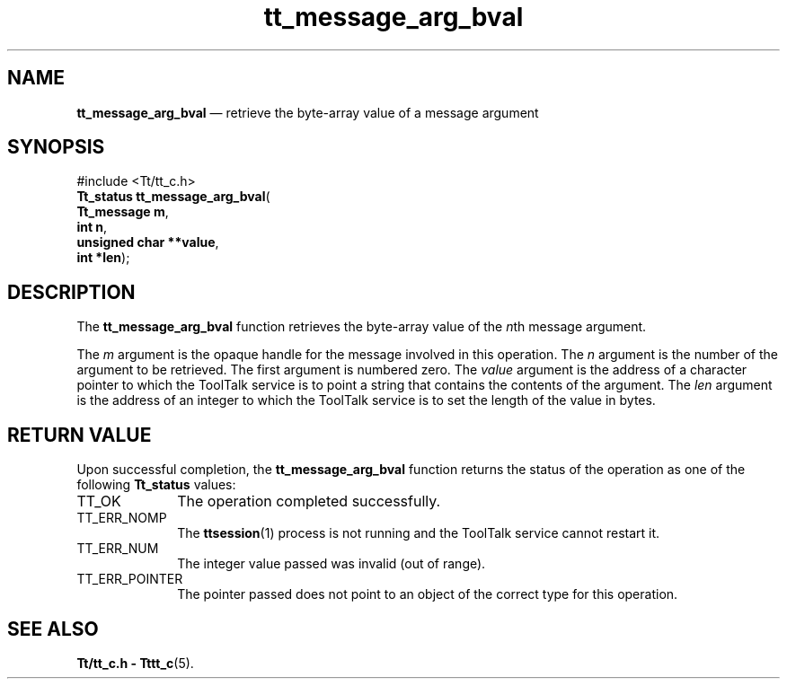 '\" t
...\" arg_bval.sgm /main/5 1996/08/30 13:33:10 rws $
...\" arg_bval.sgm /main/5 1996/08/30 13:33:10 rws $-->
.de P!
.fl
\!!1 setgray
.fl
\\&.\"
.fl
\!!0 setgray
.fl			\" force out current output buffer
\!!save /psv exch def currentpoint translate 0 0 moveto
\!!/showpage{}def
.fl			\" prolog
.sy sed -e 's/^/!/' \\$1\" bring in postscript file
\!!psv restore
.
.de pF
.ie     \\*(f1 .ds f1 \\n(.f
.el .ie \\*(f2 .ds f2 \\n(.f
.el .ie \\*(f3 .ds f3 \\n(.f
.el .ie \\*(f4 .ds f4 \\n(.f
.el .tm ? font overflow
.ft \\$1
..
.de fP
.ie     !\\*(f4 \{\
.	ft \\*(f4
.	ds f4\"
'	br \}
.el .ie !\\*(f3 \{\
.	ft \\*(f3
.	ds f3\"
'	br \}
.el .ie !\\*(f2 \{\
.	ft \\*(f2
.	ds f2\"
'	br \}
.el .ie !\\*(f1 \{\
.	ft \\*(f1
.	ds f1\"
'	br \}
.el .tm ? font underflow
..
.ds f1\"
.ds f2\"
.ds f3\"
.ds f4\"
.ta 8n 16n 24n 32n 40n 48n 56n 64n 72n 
.TH "tt_message_arg_bval" "library call"
.SH "NAME"
\fBtt_message_arg_bval\fP \(em retrieve the byte-array value of a message argument
.SH "SYNOPSIS"
.PP
.nf
#include <Tt/tt_c\&.h>
\fBTt_status \fBtt_message_arg_bval\fP\fR(
\fBTt_message \fBm\fR\fR,
\fBint \fBn\fR\fR,
\fBunsigned char **\fBvalue\fR\fR,
\fBint *\fBlen\fR\fR);
.fi
.SH "DESCRIPTION"
.PP
The
\fBtt_message_arg_bval\fP function
retrieves the byte-array value of the
\fIn\fPth message argument\&.
.PP
The
\fIm\fP argument is the opaque handle for the message involved in this operation\&.
The
\fIn\fP argument is the number of the argument to be retrieved\&.
The first argument is numbered zero\&.
The
\fIvalue\fP argument is the
address of a character pointer to which the ToolTalk service
is to point a string that contains the contents of the argument\&.
The
\fIlen\fP argument is the address of an integer to which the ToolTalk service
is to set the length of the value in bytes\&.
.SH "RETURN VALUE"
.PP
Upon successful completion, the
\fBtt_message_arg_bval\fP function returns the status of the operation as one of the following
\fBTt_status\fR values:
.IP "TT_OK" 10
The operation completed successfully\&.
.IP "TT_ERR_NOMP" 10
The
\fBttsession\fP(1) process is not running and the ToolTalk service cannot restart it\&.
.IP "TT_ERR_NUM" 10
The integer value passed was invalid (out of range)\&.
.IP "TT_ERR_POINTER" 10
The pointer passed does not point to an object of
the correct type for this operation\&.
.SH "SEE ALSO"
.PP
\fBTt/tt_c\&.h - Tttt_c\fP(5)\&.
...\" created by instant / docbook-to-man, Sun 02 Sep 2012, 09:40
